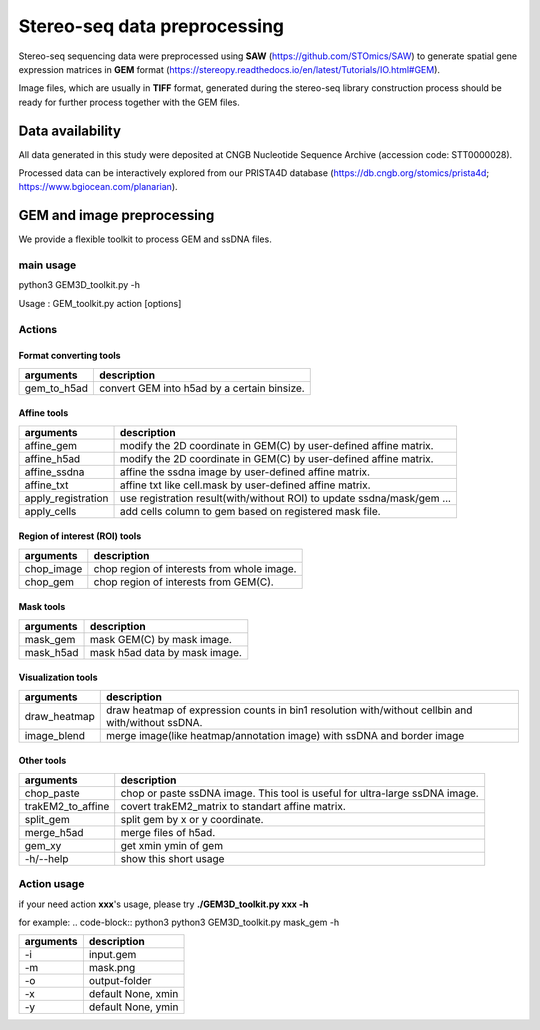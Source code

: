 .. _`data-preprocess`:
========================================
Stereo-seq data preprocessing
========================================

Stereo-seq sequencing data were preprocessed using **SAW** (https://github.com/STOmics/SAW) to generate spatial gene expression matrices in **GEM** format (https://stereopy.readthedocs.io/en/latest/Tutorials/IO.html#GEM).

Image files, which are usually in **TIFF** format, generated during the stereo-seq library construction process should be ready for further process together with the GEM files.

Data availability
---------------------------------

All data generated in this study were deposited at CNGB Nucleotide Sequence Archive (accession code: STT0000028).

Processed data can be interactively explored from our PRISTA4D database (https://db.cngb.org/stomics/prista4d; https://www.bgiocean.com/planarian). 

GEM and image preprocessing
---------------------------------
We provide a flexible toolkit to process GEM and ssDNA files.

main usage
++++++++++++

.. code-block:: python3                                                                                                                                          
python3 GEM3D_toolkit.py -h

Usage : GEM_toolkit.py action [options]

Actions
++++++++++++

Format converting tools
************************************       
===================== ================================================================================================
arguments             description
===================== ================================================================================================   
gem_to_h5ad           convert GEM into h5ad by a certain binsize.
===================== ================================================================================================   

Affine tools
************************************                                                                       
===================== ================================================================================================
arguments             description
===================== ================================================================================================   
affine_gem            modify the 2D coordinate in GEM(C) by user-defined affine matrix.                                                                    
affine_h5ad           modify the 2D coordinate in GEM(C) by user-defined affine matrix.
affine_ssdna          affine the ssdna image by user-defined affine matrix.                           
affine_txt            affine txt like cell.mask by user-defined affine matrix.               
apply_registration    use registration result(with/without ROI) to update ssdna/mask/gem ...                                                           
apply_cells           add cells column to gem based on registered mask file.
===================== ================================================================================================   

Region of interest (ROI) tools
************************************
===================== ================================================================================================
arguments             description
===================== ================================================================================================                                             
chop_image            chop region of interests from whole image.                                                                           
chop_gem              chop region of interests from GEM(C).
===================== ================================================================================================                                             

Mask tools
************************************
===================== ================================================================================================
arguments             description
===================== ================================================================================================                                            
mask_gem              mask GEM(C) by mask image.                                                                 
mask_h5ad             mask h5ad data by mask image.
===================== ================================================================================================                                            

Visualization tools
************************************
===================== ================================================================================================
arguments             description
===================== ================================================================================================
draw_heatmap          draw heatmap of expression counts in bin1 resolution with/without cellbin and with/without ssDNA.
image_blend           merge image(like heatmap/annotation image) with ssDNA and border image
===================== ================================================================================================

Other tools
************************************
===================== ===============================================================================
arguments             description
===================== ===============================================================================
chop_paste            chop or paste ssDNA image. This tool is useful for ultra-large ssDNA image.   
trakEM2_to_affine     covert trakEM2_matrix to standart affine matrix.                                                                         
split_gem             split gem by x or y coordinate.                                                                        
merge_h5ad            merge files of h5ad.                                                                    
gem_xy                get xmin ymin of gem
-h/--help             show this short usage
===================== ===============================================================================

Action usage
++++++++++++
if your need action **xxx**'s usage, please try **./GEM3D_toolkit.py  xxx -h**

for example:
.. code-block:: python3                                                                   
python3 GEM3D_toolkit.py mask_gem -h

=================== ===========================================================
arguments           description
=================== ===========================================================
-i                  input.gem
-m                  mask.png  
-o                  output-folder
-x                  default None, xmin
-y                  default None, ymin
=================== ===========================================================

